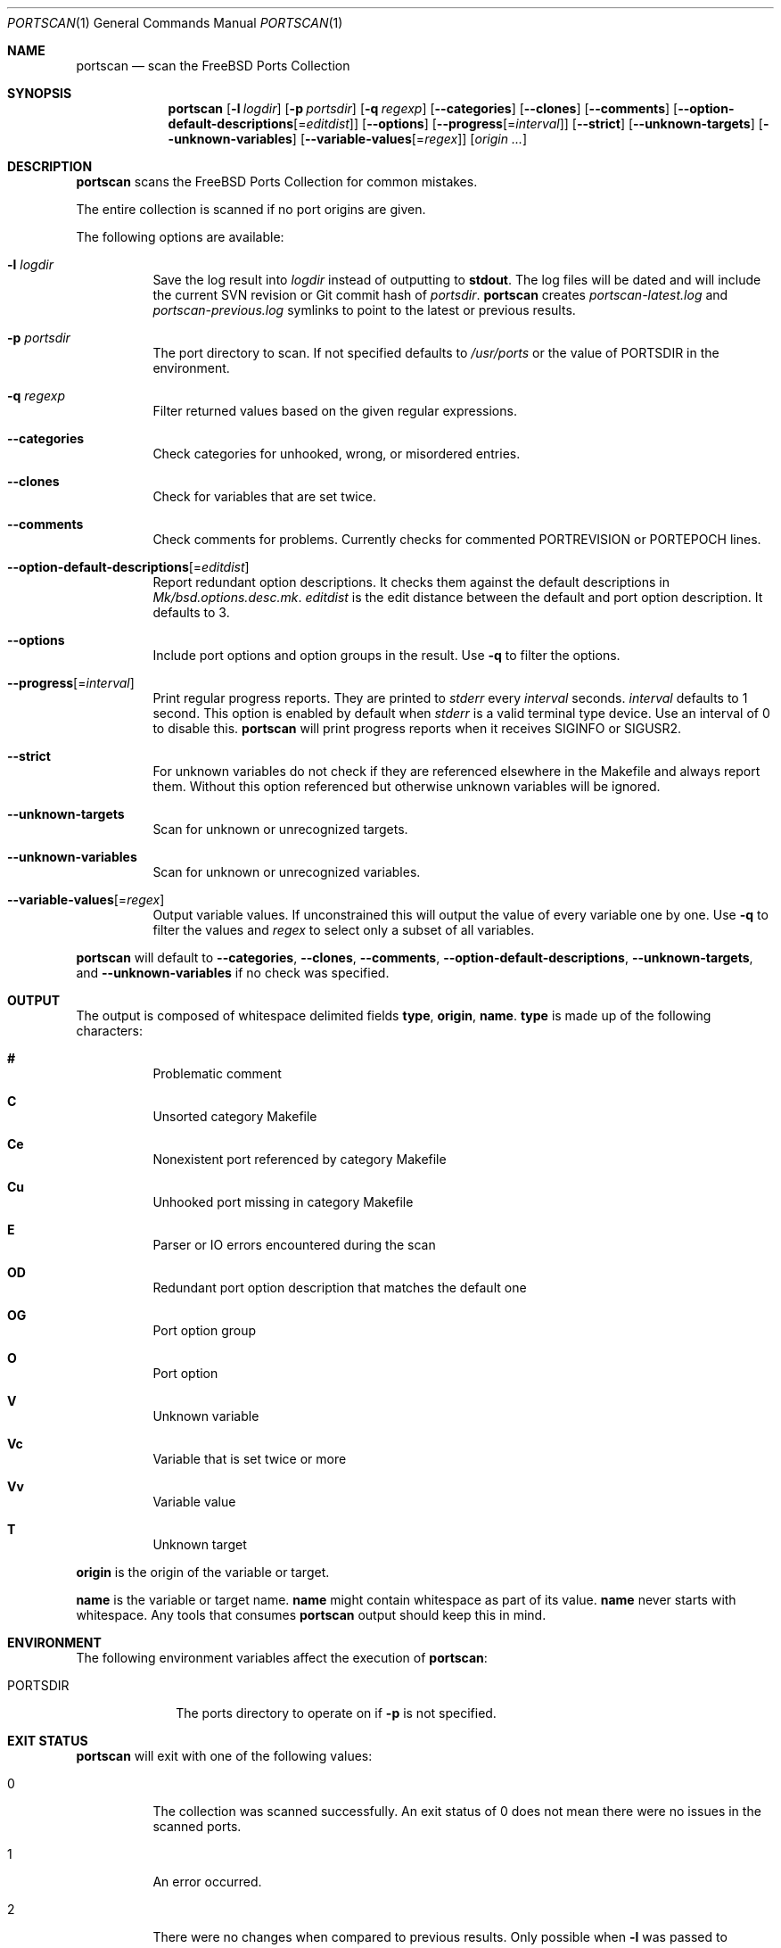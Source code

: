 .\"-
.\" SPDX-License-Identifier: BSD-2-Clause-FreeBSD
.\"
.\" Copyright (c) 2019 Tobias Kortkamp <tobik@FreeBSD.org>
.\" All rights reserved.
.\"
.\" Redistribution and use in source and binary forms, with or without
.\" modification, are permitted provided that the following conditions
.\" are met:
.\" 1. Redistributions of source code must retain the above copyright
.\"    notice, this list of conditions and the following disclaimer.
.\" 2. Redistributions in binary form must reproduce the above copyright
.\"    notice, this list of conditions and the following disclaimer in the
.\"    documentation and/or other materials provided with the distribution.
.\"
.\" THIS SOFTWARE IS PROVIDED BY THE AUTHOR AND CONTRIBUTORS ``AS IS'' AND
.\" ANY EXPRESS OR IMPLIED WARRANTIES, INCLUDING, BUT NOT LIMITED TO, THE
.\" IMPLIED WARRANTIES OF MERCHANTABILITY AND FITNESS FOR A PARTICULAR PURPOSE
.\" ARE DISCLAIMED.  IN NO EVENT SHALL THE AUTHOR OR CONTRIBUTORS BE LIABLE
.\" FOR ANY DIRECT, INDIRECT, INCIDENTAL, SPECIAL, EXEMPLARY, OR CONSEQUENTIAL
.\" DAMAGES (INCLUDING, BUT NOT LIMITED TO, PROCUREMENT OF SUBSTITUTE GOODS
.\" OR SERVICES; LOSS OF USE, DATA, OR PROFITS; OR BUSINESS INTERRUPTION)
.\" HOWEVER CAUSED AND ON ANY THEORY OF LIABILITY, WHETHER IN CONTRACT, STRICT
.\" LIABILITY, OR TORT (INCLUDING NEGLIGENCE OR OTHERWISE) ARISING IN ANY WAY
.\" OUT OF THE USE OF THIS SOFTWARE, EVEN IF ADVISED OF THE POSSIBILITY OF
.\" SUCH DAMAGE.
.\"
.Dd September 22, 2021
.Dt PORTSCAN 1
.Os
.Sh NAME
.Nm portscan
.Nd "scan the FreeBSD Ports Collection"
.Sh SYNOPSIS
.Nm
.Op Fl l Ar logdir
.Op Fl p Ar portsdir
.Op Fl q Ar regexp
.Op Fl -categories
.Op Fl -clones
.Op Fl -comments
.Op Fl -option-default-descriptions Ns Op Ns = Ns Ar editdist
.Op Fl -options
.Op Fl -progress Ns Op Ns = Ns Ar interval
.Op Fl -strict
.Op Fl -unknown-targets
.Op Fl -unknown-variables
.Op Fl -variable-values Ns Op Ns = Ns Ar regex
.Op Ar origin ...
.Sh DESCRIPTION
.Nm
scans the
.Fx
Ports Collection for common mistakes.
.Pp
The entire collection is scanned if no port origins are given.
.Pp
The following options are available:
.Bl -tag -width indent
.It Fl l Ar logdir
Save the log result into
.Ar logdir
instead of outputting to
.Sy stdout .
The log files will be dated and will include the current SVN
revision or Git commit hash of
.Ar portsdir .
.Nm
creates
.Pa portscan-latest.log
and
.Pa portscan-previous.log
symlinks to point to the latest or previous results.
.It Fl p Ar portsdir
The port directory to scan.
If not specified defaults to
.Pa /usr/ports
or the value of
.Ev PORTSDIR
in the environment.
.It Fl q Ar regexp
Filter returned values based on the given regular expressions.
.It Fl -categories
Check categories for unhooked, wrong, or misordered entries.
.It Fl -clones
Check for variables that are set twice.
.It Fl -comments
Check comments for problems.
Currently checks for commented PORTREVISION or PORTEPOCH lines.
.It Fl -option-default-descriptions Ns Op Ns = Ns Ar editdist
Report redundant option descriptions.
It checks them against the default descriptions in
.Pa Mk/bsd.options.desc.mk .
.Ar editdist
is the edit distance between the default and port option description.
It defaults to 3.
.It Fl -options
Include port options and option groups in the result.
Use
.Fl q
to filter the options.
.It Fl -progress Ns Op Ns = Ns Ar interval
Print regular progress reports.
They are printed to
.Va stderr
every
.Ar interval
seconds.
.Ar interval
defaults to 1 second.
This option is enabled by default when
.Fa stderr
is a valid terminal type device.
Use an interval of 0 to disable this.
.Nm
will print progress reports when it receives
.Dv SIGINFO
or
.Dv SIGUSR2 .
.It Fl -strict
For unknown variables do not check if they are referenced elsewhere
in the Makefile and always report them.
Without this option referenced but otherwise unknown variables will
be ignored.
.It Fl -unknown-targets
Scan for unknown or unrecognized targets.
.It Fl -unknown-variables
Scan for unknown or unrecognized variables.
.It Fl -variable-values Ns Op Ns = Ns Ar regex
Output variable values.
If unconstrained this will output the value of every variable one
by one.
Use
.Fl q
to filter the values and
.Ar regex
to select only a subset of all variables.
.El
.Pp
.Nm
will default to
.Fl -categories ,
.Fl -clones ,
.Fl -comments ,
.Fl -option-default-descriptions ,
.Fl -unknown-targets ,
and
.Fl -unknown-variables
if no check was specified.
.Sh OUTPUT
The output is composed of whitespace delimited fields
.Sy type ,
.Sy origin ,
.Sy name .
.Sy type
is made up of the following characters:
.Bl -hang
.It Sy #
Problematic comment
.It Sy C
Unsorted category Makefile
.It Sy Ce
Nonexistent port referenced by category Makefile
.It Sy Cu
Unhooked port missing in category Makefile
.It Sy E
Parser or IO errors encountered during the scan
.It Sy OD
Redundant port option description that matches the default one
.It Sy OG
Port option group
.It Sy O
Port option
.It Sy V
Unknown variable
.It Sy Vc
Variable that is set twice or more
.It Sy Vv
Variable value
.It Sy T
Unknown target
.El
.Pp
.Sy origin
is the origin of the variable or target.
.Pp
.Sy name
is the variable or target name.
.Sy name
might contain whitespace as part of its value.
.Sy name
never starts with whitespace.
Any tools that consumes
.Nm
output should keep this in mind.
.Sh ENVIRONMENT
The following environment variables affect the execution of
.Nm :
.Bl -tag -width ".Ev PORTSDIR"
.It Ev PORTSDIR
The ports directory to operate on if
.Fl p
is not specified.
.El
.Sh EXIT STATUS
.Nm
will exit with one of the following values:
.Bl -tag -width indent
.It 0
The collection was scanned successfully.
An exit status of 0 does not mean there were no issues in the scanned
ports.
.It 1
An error occurred.
.It 2
There were no changes when compared to previous results.
Only possible when
.Fl l
was passed to
.Nm .
.El
.Sh EXAMPLES
The output can have many lines (approximately 12000 lines at the
time of writing) and will have many false positives.
To not be overwhelmed it is best to run
.Nm portscan
daily in an iterative manner and compare the results with
.Xr diff 1
to flag new problems:
.Bd -literal -offset indent
portscan -l .
diff -u portscan-previous.log portscan-latest.log
.Ed
.Pp
Scan category Makefiles for mistakes:
.Bd -literal -offset indent
portscan --categories
.Ed
.Sh SEE ALSO
.Xr portclippy 1 ,
.Xr portedit 1 ,
.Xr portfmt 1
.Sh AUTHORS
.An Tobias Kortkamp Aq Mt tobik@FreeBSD.org

